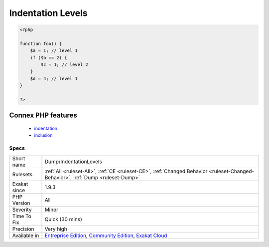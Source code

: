 .. _dump-indentationlevels:

.. _indentation-levels:

Indentation Levels
++++++++++++++++++

.. meta\:\:
	:description:
		Indentation Levels: Collect all level of indentations for methods and functions.
	:twitter:card: summary_large_image
	:twitter:site: @exakat
	:twitter:title: Indentation Levels
	:twitter:description: Indentation Levels: Collect all level of indentations for methods and functions
	:twitter:creator: @exakat
	:twitter:image:src: https://www.exakat.io/wp-content/uploads/2020/06/logo-exakat.png
	:og:image: https://www.exakat.io/wp-content/uploads/2020/06/logo-exakat.png
	:og:title: Indentation Levels
	:og:type: article
	:og:description: Collect all level of indentations for methods and functions
	:og:url: https://php-tips.readthedocs.io/en/latest/tips/Dump/IndentationLevels.html
	:og:locale: en
  Collect all level of indentations for methods and functions. Inside methods, indentation level raises for structures such as switch, `match() <https://www.php.net/manual/en/control-structures.match.php>`_, closures, ifthen, and loops. It is recommended to avoid going too high in the levels, as the code becomes less readable.

.. code-block:: php
   
   <?php
   
   function foo() {
       $a = 1; // level 1
       if ($b == 2) {
           $c = 1; // level 2
       }
       $d = 4; // level 1
   }
   
   ?>
Connex PHP features
-------------------

  + `indentation <https://php-dictionary.readthedocs.io/en/latest/dictionary/indentation.ini.html>`_
  + `inclusion <https://php-dictionary.readthedocs.io/en/latest/dictionary/inclusion.ini.html>`_


Specs
_____

+--------------+-----------------------------------------------------------------------------------------------------------------------------------------------------------------------------------------+
| Short name   | Dump/IndentationLevels                                                                                                                                                                  |
+--------------+-----------------------------------------------------------------------------------------------------------------------------------------------------------------------------------------+
| Rulesets     | :ref:`All <ruleset-All>`, :ref:`CE <ruleset-CE>`, :ref:`Changed Behavior <ruleset-Changed-Behavior>`, :ref:`Dump <ruleset-Dump>`                                                        |
+--------------+-----------------------------------------------------------------------------------------------------------------------------------------------------------------------------------------+
| Exakat since | 1.9.3                                                                                                                                                                                   |
+--------------+-----------------------------------------------------------------------------------------------------------------------------------------------------------------------------------------+
| PHP Version  | All                                                                                                                                                                                     |
+--------------+-----------------------------------------------------------------------------------------------------------------------------------------------------------------------------------------+
| Severity     | Minor                                                                                                                                                                                   |
+--------------+-----------------------------------------------------------------------------------------------------------------------------------------------------------------------------------------+
| Time To Fix  | Quick (30 mins)                                                                                                                                                                         |
+--------------+-----------------------------------------------------------------------------------------------------------------------------------------------------------------------------------------+
| Precision    | Very high                                                                                                                                                                               |
+--------------+-----------------------------------------------------------------------------------------------------------------------------------------------------------------------------------------+
| Available in | `Entreprise Edition <https://www.exakat.io/entreprise-edition>`_, `Community Edition <https://www.exakat.io/community-edition>`_, `Exakat Cloud <https://www.exakat.io/exakat-cloud/>`_ |
+--------------+-----------------------------------------------------------------------------------------------------------------------------------------------------------------------------------------+


